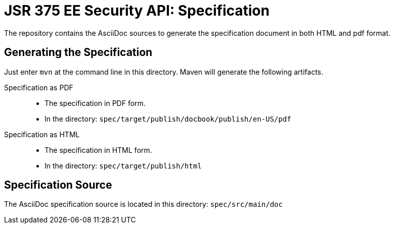 = JSR 375 EE Security API: Specification

The repository contains the AsciiDoc sources to generate the specification document in both HTML and pdf format.

== Generating the Specification

Just enter `mvn` at the command line in this directory. Maven will generate the following artifacts.

Specification as PDF::
* The specification in PDF form.
* In the directory: `spec/target/publish/docbook/publish/en-US/pdf`

Specification as HTML::
* The specification in HTML form.
* In the directory: `spec/target/publish/html`

== Specification Source

The AsciiDoc specification source is located in this directory:
`spec/src/main/doc`

